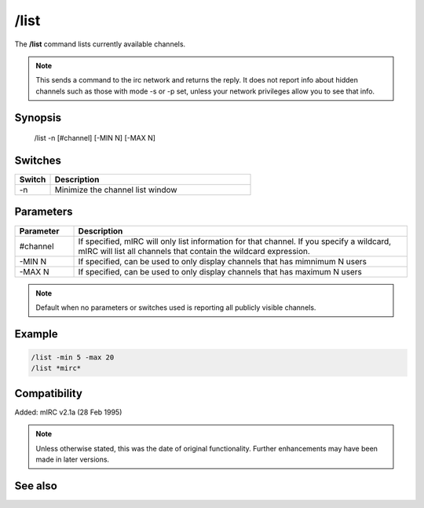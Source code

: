/list
=====

The **/list** command lists currently available channels.

.. note:: This sends a command to the irc network and returns the reply. It does not report info about hidden channels such as those with mode -s or -p set, unless your network privileges allow you to see that info.

Synopsis
--------

 /list -n [#channel] [-MIN N] [-MAX N]

Switches
--------

.. list-table::
    :widths: 15 85
    :header-rows: 1

    * - Switch
      - Description
    * - -n
      - Minimize the channel list window

Parameters
----------

.. list-table::
    :widths: 15 85
    :header-rows: 1

    * - Parameter
      - Description
    * - #channel
      - If specified, mIRC will only list information for that channel. If you specify a wildcard, mIRC will list all channels that contain the wildcard expression.
    * - -MIN N
      - If specified, can be used to only display channels that has mimnimum N users
    * - -MAX N
      - If specified, can be used to only display channels that has maximum N users

.. note:: Default when no parameters or switches used is reporting all publicly visible channels.

Example
-------

.. code:: text

    /list -min 5 -max 20
    /list *mirc*


Compatibility
-------------

Added: mIRC v2.1a (28 Feb 1995)

.. note:: Unless otherwise stated, this was the date of original functionality. Further enhancements may have been made in later versions.

See also
--------
